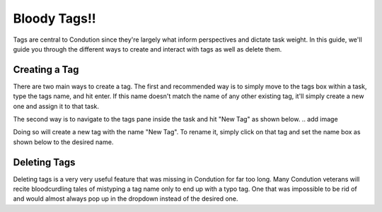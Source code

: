 *************
Bloody Tags!!
*************

Tags are central to Condution since they're largely what inform perspectives and dictate task weight. In this guide, we'll guide you through the different ways to create and interact with tags as well as delete them.

Creating a Tag
++++++++++++++

There are two main ways to create a tag. The first and recommended way is to simply move to the tags box within a task, type the tags name, and hit enter. If this name doesn't match the name of any other existing tag, it'll simply create a new one and assign it to that task.

The second way is to navigate to the tags pane inside the task and hit "New Tag" as shown below.
.. add image

Doing so will create a new tag with the name "New Tag". To rename it, simply click on that tag and set the name box as shown below to the desired name.

Deleting Tags
+++++++++++++

Deleting tags is a very very useful feature that was missing in Condution for far too long. Many Condution veterans will recite bloodcurdling tales of mistyping a tag name only to end up with a typo tag. One that was impossible to be rid of and would almost always pop up in the dropdown instead of the desired one.


